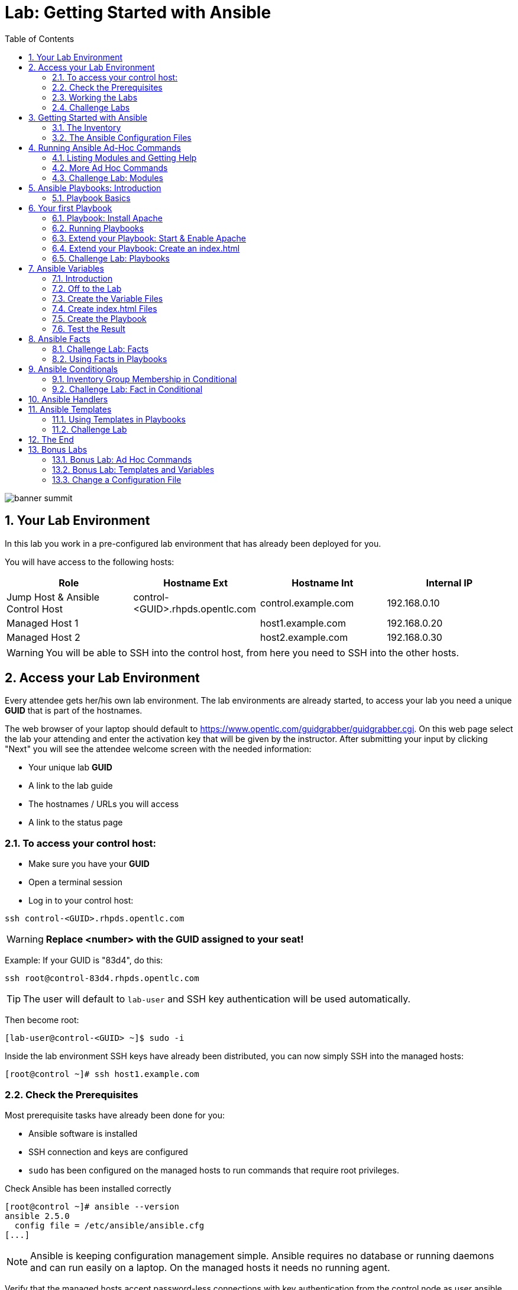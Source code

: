 = Lab: Getting Started with Ansible
:scrollbar:
:data-uri:
:toc: left
:numbered:
:icons: font
:imagesdir: ./images

image::banner_summit.png[]

== Your Lab Environment

In this lab you work in a pre-configured lab environment that has already been deployed for you. 

You will have access to the following hosts:

[cols="v,v,v,v"]
|===
|Role|Hostname Ext|Hostname Int|Internal IP

|Jump Host & Ansible Control Host|control-<GUID>.rhpds.opentlc.com|control.example.com|192.168.0.10
|Managed Host 1||host1.example.com|192.168.0.20
|Managed Host 2||host2.example.com|192.168.0.30

|===

WARNING: You will be able to SSH into the control host, from here you need to SSH into the other hosts. 

== Access your Lab Environment

Every attendee gets her/his own lab environment. The lab environments are already started, to access your lab you need a unique *GUID* that is part of the hostnames.

The web browser of your laptop should default to https://www.opentlc.com/guidgrabber/guidgrabber.cgi. On this web page select the lab your attending and enter the activation key that will be given by the instructor. After submitting your input by clicking "Next" you will see the attendee welcome screen with the needed information:

* Your unique lab *GUID*
* A link to the lab guide 
* The hostnames / URLs you will access
* A link to the status page

=== To access your control host:

* Make sure you have your *GUID*
* Open a terminal session
* Log in to your control host:

----
ssh control-<GUID>.rhpds.opentlc.com
----

WARNING: *Replace <number> with the GUID assigned to your seat!*

Example: If your GUID is "83d4", do this:
----
ssh root@control-83d4.rhpds.opentlc.com
----

TIP: The user will default to `lab-user` and SSH key authentication will be used automatically.

Then become root:

----
[lab-user@control-<GUID> ~]$ sudo -i
----

Inside the lab environment SSH keys have already been distributed, you can now simply SSH into the managed hosts:

----
[root@control ~]# ssh host1.example.com
----

=== Check the Prerequisites

Most prerequisite tasks have already been done for you:

* Ansible software is installed
* SSH connection and keys are configured
* `sudo` has been configured on the managed hosts to run commands that require root privileges.

Check Ansible has been installed correctly
----
[root@control ~]# ansible --version
ansible 2.5.0
  config file = /etc/ansible/ansible.cfg
[...]
----

NOTE: Ansible is keeping configuration management simple. Ansible requires no database or running daemons and can run easily on a laptop. On the managed hosts it needs no running agent. 

Verify that the managed hosts accept password-less connections with key authentication from the control node as user ansible, e.g.:
----
[root@control ~]# su - ansible
[ansible@control ~]$ ssh host1.example.com
[ansible@host1 ~]$ exit 
----
----
[ansible@control ~]$ ssh host2.example.com
[ansible@host2 ~]$ exit
----

To allow user ansible to execute commands on host1.example.com and host2.example.com as root `sudo` needs to be configured on the managed hosts.

Test that the configuration allows ansible to run commands using `sudo` on host1.example.com and host2.example.com without a password, e.g.:
----
[ansible@control ~]$ ssh host1.example.com
[ansible@host1 ~]$ sudo cat /etc/shadow
[ansible@host1 ~]$ exit 
----

NOTE: *In all subsequent exercises you should work as the ansible user on the control node if not explicitly told differently.*

=== Working the Labs

You might have guessed by now this lab is pretty commandline-centric... :-)

* Don't type everything manually, use copy & paste from the browser when appropriate. But don't stop to think and understand... ;-)
* All labs where prepared using Vi, but feel free to use mc (function keys can be reached via Esc-<n>) or nano.

TIP: In the lab guide commands you are supposed to run are shown with or without the expected output, whatever makes more sense in the context. 

TIP: The command line can wrap on the web page from time to time. Therefor the output is separated from the command line for better readability by an empty line. *Anyway, the line you should actually run should be recognizable by the prompt.* :-) 

=== Challenge Labs

You will soon discover that many chapters in this lab guide come with a "Challenge Lab" section. These labs are meant to give you a small task to solve using what you have learned so far. The solution of the task is shown underneath a warning sign.

== Getting Started with Ansible

=== The Inventory

To use the ansible command for host management, you need to provide an inventory file which defines a list of hosts to be managed from the control node. One way to do this is to specify the path to the inventory file with the `-i` option to the ansible command.

Make sure you are user ansible on control.example.com. Create a directory for your Ansible files:
----
[ansible@control ~]$ mkdir ansible-files
----

Now create a simple inventory file as `~/ansible-files/inventory` with the following content:
----
host1.example.com
host2.example.com
----

To reference inventory hosts, you supply a host pattern to the ansible command. Ansible has a `--list-hosts` option which can be useful for clarifying which managed hosts are referenced by the host pattern in an ansible command. 

The most basic host pattern is the name for a single managed host listed in the inventory file. This specifies that the host will be the only one in the inventory file that will be acted upon by the ansible command. Run:

----
[ansible@control ~]$ ansible "host1.example.com" -i ~/ansible-files/inventory --list-hosts

  hosts (1):
    host1.example.com
----

An inventory file can contain a lot more information, it can organize your hosts in groups or define variables. You will use grouping most of the times, change your inventory file to look like this:
----
[webserver]
host1.example.com

[database]
host2.example.com

[ftpserver]
host2.example.com
----

Now run Ansible with these host patterns and observe the output:
----
[ansible@control ~]$ ansible webserver -i ~/ansible-files/inventory --list-hosts
[ansible@control ~]$ ansible webserver,host2.example.com -i ~/ansible-files/inventory --list-hosts
[ansible@control ~]$ ansible '*.example.com' -i ~/ansible-files/inventory --list-hosts
[ansible@control ~]$ ansible all -i ~/ansible-files/inventory --list-hosts
----

TIP: It is ok to put systems in more than one group, for instance a server could be both a web server and a database server.

TIP: The inventory can contain more data. E.g. if you have hosts that run on non-standard SSH ports you can put the port number after the hostname with a colon. Or you could define names specific to Ansible and have them point to the "real" IP or hostname.  

=== The Ansible Configuration Files

The behavior of Ansible can be customized by modifying settings in Ansible's ini-style configuration file. Ansible will select its configuration file from one of several possible locations on the control node, please refer to the documentation.

TIP: The recommended practice is to create an `ansible.cfg` file in a directory from which you run Ansible commands. This directory would also contain any files used by your Ansible project, such as the inventory and Playbooks. 

Make sure your inventory file is used by default when executing commands from the `~/ansible-files/` directory:

* On control.example.com as ansible create the file `~/ansible-files/ansible.cfg` with the following content:
----
[defaults]
inventory=/home/ansible/ansible-files/inventory
----

* Check with `ansible --version`, first from ansible's home directory and then from `~/ansible-files/`. You should find when run from `~/ansible-files/` your personal config settings override the main config file.
* From `~/ansible-files/` run `ansible all --list-hosts`.

Your Ansible inventory was used without providing the `-i` option. To double-check, run the command again from outside `~/ansible-files/`:

----
[ansible@control-6656 ~]$ ansible all --list-hosts
 
 [WARNING]: provided hosts list is empty, only localhost is available. Note that
the implicit localhost does not match 'all'

  hosts (0):
---- 

== Running Ansible Ad-Hoc Commands

Ansible allows administrators to execute on-demand tasks on managed hosts. These ad hoc commands are the most basic operations that can be performed with Ansible. They are great for learning about Ansible, for trying new things or for quick non-intrusive tasks like reporting. Let's try something straight forward:

WARNING: *Don't forget to run the commands from `~/ansible-files/` where your `ansible.cfg` file is located, otherwise it will complain about an empty host list.*

Run the examples on control.example.com from the `~/ansible-files/` directory as user ansible.
----
[ansible@control ansible-files]$ ansible all -m ping
----

The `-m` option defines which Ansible module to use. Options can be passed to the specified modul using the `-a` option. BTW the `ping` module is not running an ICMP ping but does a simple connection test.

TIP: Think of a module as a tool which is designed to accomplish a specific task. 

=== Listing Modules and Getting Help

Ansible comes with a lot of modules by default. To list all modules run:

----
[ansible@control ansible-files]$ ansible-doc -l
----

TIP: In `ansible-doc` use the `up`/`down` arrows to scroll through the content and leave with `q`.

To find a module try e.g.:
----
[ansible@control ansible-files]$ ansible-doc -l | grep -i user
----

Get help for a specific module including usage examples:
----
[ansible@control ansible-files]$ ansible-doc user
----

TIP: Mandatory options are marked by a "=" in `ansible-doc`.

=== More Ad Hoc Commands

Let's try a simple module that just executes a command on a managed host:
----
[ansible@control ansible-files]$ ansible host1.example.com -m command -a 'id' 

host1.example.com | SUCCESS | rc=0 >>
uid=1000(ansible) gid=1000(ansible) groups=1000(ansible),10(wheel) context=unconfined_u:unconfined_r:unconfined_t:s0-s0:c0.c1023
----

In this case the module is called `command` and the option passed with `-a` is the actual command to run. Try to run this ad hoc command on both hosts using the `all` host pattern.

Another example: Have a quick look at the kernel versions your hosts are running:
----
[ansible@control ansible-files]$ ansible all -m command -a 'uname -r' 
----

Sometimes it's desirable to have the output for a host on one line:
----
[ansible@control ansible-files]$ ansible all -m command -a 'uname -r' -o
----

Using the `copy` module, execute an ad hoc command on control.example.com to change the contents of the `/etc/motd` file on host1.example.com. *The content is handed to the module through an option in this case*. 

Run:

WARNING: Expect an error!

----
[ansible@control ansible-files]$ ansible host1.example.com -m copy -a 'content="Managed by Ansible\n" dest=/etc/motd' 
----
Output:
----
host1.example.com | FAILED! => {
    "changed": false, 
    "checksum": "a314620457effe3a1db7e02eacd2b3fe8a8badca", 
    "failed": true, 
    "msg": "Destination /etc not writable"
}

----

Should be all red for you, the ad hoc command failed. Why? Because user ansible is not allowed to write the motd file. 

Now this is a case for privilege escalation and the reason `sudo` has to be setup properly. We need to instruct ansible to use `sudo` to run the command as root by using the parameter `-b` (think "become"). 

TIP: Ansible will connect to the machines using your current user name (ansible in this case), just like SSH would. To override the remote user name, you could use the `-u` parameter.

For us it's okay to connect as ansible because `sudo` is set up. Change the command to use the `-b` parameter and run again:
----
[ansible@control ansible-files]$ ansible host1.example.com -m copy -a 'content="Managed by Ansible\n" dest=/etc/motd' -b
----
Output:
----
host1.example.com | SUCCESS => {
    "changed": true, 
    "checksum": "a314620457effe3a1db7e02eacd2b3fe8a8badca", 
    "dest": "/etc/motd", 
    "gid": 0, 
    "group": "root", 
    "md5sum": "7a924f6b4cbcbc7414eda7763dc0e43b", 
    "mode": "0644", 
    "owner": "root", 
    "secontext": "system_u:object_r:etc_t:s0", 
    "size": 19, 
    "src": "/home/ansible/.ansible/tmp/ansible-tmp-1472132609.82-261447806330276/source", 
    "state": "file", 
    "uid": 0
}
----

Check the motd file:
----
[ansible@control ansible-files]$ ansible host1.example.com -m command -a 'cat /etc/motd' 

host1.example.com | SUCCESS | rc=0 >>
Managed by Ansible
----

Run the `ansible host1.example.com -m copy ...` command from above again. Note:

* the different output color (proper terminal config provided) 
* the change from `"changed": true,` to `"changed": false,`.

TIP: This makes it a lot easier to spot changes and what Ansible actually did.

=== Challenge Lab: Modules

* Using `ansible-doc`
** Find a module that uses Yum to manage software packages.
** Look up the help examples for the module to learn how to install a package in the latest version
* Run an Ansible ad hoc command to install the package "screen" in the latest version on host1.example.com

TIP: Use the copy ad hoc command from above as a template and change the module and options.

WARNING: *Solution below!*

----
[ansible@control ansible-files]$ ansible-doc -l | grep -i yum
[ansible@control ansible-files]$ ansible-doc yum
[ansible@control ansible-files]$ ansible host1.example.com -m yum -a 'name=screen state=latest' -b
----


== Ansible Playbooks: Introduction

While Ansible ad hoc commands are useful for simple operations, they are not suited for complex configuration management or orchestration scenarios. 

Playbooks are files which describe the desired configurations or steps to implement on managed hosts. Playbooks can change lengthy, complex administrative tasks into easily repeatable routines with predictable and successful outcomes.

TIP: Here is a nice analogy: When Ansible modules are the tools in your workshop, the inventory is the materials and the Playbooks are the instructions.

=== Playbook Basics

Playbooks are text files written in YAML format and therefore need:

* to start with three dashes (`---`)
* proper identation using spaces and *not* tabs!

There are some important concepts:

* *hosts*: the managed hosts to perform the tasks on
* *tasks*: the operations to be performed by invoking Ansible modules and passing them the necessary options.
* *become*: privilege escalation in Playbooks, same as using `-b` in the ad hoc command. 

WARNING: The ordering of the contents within a Playbook is important, because Ansible executes plays and tasks in the order they are presented. 

A Playbook should be *idempotent*, so if a Playbook is run once to put the hosts in the correct state, it should be safe to run it a second time and it should make no further changes to the hosts.

TIP: Most Ansible modules are idempotent, so it is relatively easy to ensure this is true.

TIP: Try to avoid the command, shell, and raw modules in Playbooks. Because these take arbitrary commands, it is very easy to end up with non-idempotent Playbooks with these modules.

== Your first Playbook

Enough theory, it's time to create your first Playbook. In this lab you create a Playbook to set up an Apache webserver in three steps:

* First step: Install httpd package
* Second step: Enable/start httpd service
* Third step: Create an index.html file

=== Playbook: Install Apache

This Playbook makes sure the package containing the Apache webserver is installed on host1.example.com. 

TIP: You obviously need to use privilege escalation to install a package or run any other task that requires root permissions. This is done in the Playbook by `become: yes`. 

On control.example.com as user ansible create the file `~/ansible-files/apache.yml` with the following content:
----
---
- name: Apache server installed
  hosts: host1.example.com
  become: yes
  tasks:
  - name: latest Apache version installed
    yum:
      name: httpd
      state: latest
----

This shows one of Ansible's strenghts: The Playbook syntax is easy to read and understand. In this Playbook:

* A name is given for the play
* The host to run against and privilege escalation is configured
* A task is defined and named, here it uses the module "yum" with the needed options. 

=== Running Playbooks

Playbooks are executed using the `ansible-playbook` command on the control node. Before you run a new Playbook it's a good idea to check for syntax errors:
----
[ansible@control ansible-files]$ ansible-playbook --syntax-check apache.yml
----

Now you should be ready to run your Playbook:
----
[ansible@control ansible-files]$ ansible-playbook apache.yml
----

Use SSH to make sure Apache has been installed on host1.example.com. 

----
[ansible@control ansible-files]$ ssh host1.example.com rpm -qi httpd

Name        : httpd
Version     : 2.4.6
[...]
----

Or even better use an Ansible ad hoc command!

----
[ansible@control ansible-files]$ ansible host1.example.com -m command -a 'rpm -qi httpd'
----

Run the Playbook a second time. 

TIP: The different colors, the "ok" and "changed" counters and the "PLAY RECAP" make it easy to spot what Ansible actually did. 

=== Extend your Playbook: Start & Enable Apache

The next part of the Playbook makes sure the Apache webserver is enabled and started on host1.example.com. 

On control.example.com as user ansible edit the file `~/ansible-files/apache.yml` to add a second task using the `service` module. The Playbook should now look like this:
----
---
- name: Apache server installed
  hosts: host1.example.com
  become: yes
  tasks:
  - name: latest Apache version installed
    yum:
      name: httpd
      state: latest
  - name: Apache enabled and running
    service:
      name: httpd
      enabled: true
      state: started
----

And again what it does is easy to understand: 

* a second task is defined
* a module is specified (`service`) 
* options are supplied 

WARNING: As this is YAML take care of the correct indentation when copy/pasting!

Run your extended Playbook:
----
[ansible@control ansible-files]$ ansible-playbook apache.yml
----

* Note some tasks are shown as "ok" in green and one is shown as "changed" in yellow.
* Use an Ansible ad hoc command again to make sure Apache has been enabled and started, e.g. with:
`systemctl status httpd`
* Run the Playbook a second time to get used to the change in the output.

=== Extend your Playbook: Create an index.html

Check that the tasks where executed correctly and Apache is accepting connections: Make an HTTP request using Ansible's `uri` module in an ad hoc command from the control node:
----
[ansible@control ansible-files]$ ansible localhost -m uri -a "url=http://host1.example.com/"
----

WARNING: Expect a lot of red lines and a 403 status!

As long as there is not at least an `index.html` file to be served by Apache, it will throw an ugly "HTTP Error 403: Forbidden" status and Ansible will report an error.

So why not use Ansible to deploy a simple `index.html` file? Create the file `~/ansible-files/index.html` on the control node:
----
<body>
<h1>Apache is running fine</h1>
</body>
----

You already used Ansible's `copy` module to write text supplied on the commandline into a file. Now you'll use the module in your Playbook to actually copy a file:

On control.example.com as user ansible edit the file `~/ansible-files/apache.yml` and add a new task utilizing the `copy` module. It should now look like this:
----
---
- name: Apache server installed
  hosts: host1.example.com
  become: yes
  tasks:
  - name: latest Apache version installed
    yum:
      name: httpd
      state: latest
  - name: Apache enabled and running
    service:
      name: httpd
      enabled: true
      state: started
  - name: copy index.html
    copy:
      src: ~/ansible-files/index.html 
      dest: /var/www/html/
----

You are getting used to the Playbook syntax, so what happens? The new task uses the `copy` module and defines the source and destination options for the copy operation.

Run your extended Playbook:
----
[ansible@control ansible-files]$ ansible-playbook apache.yml
----

* Have a good look at the output
* Run the ad hoc command using the "uri" module to test Apache again.

The command should now return a friendly green "status: 200" line, amongst other information.

=== Challenge Lab: Playbooks

This was nice but the real power of Ansible is to apply the same set of tasks reliably to many hosts.

* Change the apache.yml Playbook to run on host1 *and* host2.example.com. 

TIP: There are multiple ways to do this, try to edit the "webserver" group in your inventory file to include both hosts and change your Playbook to use the group in `hosts:`

* Run the Playbook
* Test using the ad hoc command with the `uri` module.

WARNING: *Solution below!*

The changed inventory file:
----
[webserver]
host1.example.com
host2.example.com

[database]
host2.example.com

[ftpserver]
host2.example.com
----

The Playbook now pointing to the group "webserver":
----
---
- name: Apache server installed
  hosts: webserver
  become: yes
  tasks:
  - name: latest Apache version installed
    yum:
      name: httpd
      state: latest
  - name: Apache enabled and running
    service:
      name: httpd
      enabled: true
      state: started
  - name: copy index.html
    copy:
      src: ~/ansible-files/index.html
      dest: /var/www/html/
----

Run the Playbook:
----
[ansible@control ansible-files]$ ansible-playbook apache.yml
----

And the commands to check if Apache is now running on both servers:
----
[ansible@control ansible-files]$ ansible localhost -m uri -a "url=http://host1.example.com/"
----
----
[ansible@control ansible-files]$ ansible localhost -m uri -a "url=http://host2.example.com/"
----

== Ansible Variables

=== Introduction

Ansible supports variables to store values that can be used in Playbooks. Variables can be defined in a variety of places and have a clear precedence. Ansible substitutes the variable with its value when a task is executed. 

*Variables are referenced in Playbooks by placing the variable name in double curly braces.*
----
Here comes a variable {{ variable1 }}
----

The recommended practice is to define variables in files located in two directories named `host_vars` and `group_vars`:

* To e.g. define variables for a group "servers", create a YAML file named `group_vars/servers` with the variable definitions.

* To define variables specifically for a host "host1.example.com", create the file `host_vars/host1.example.com` with the variable definitions.

TIP: Host variables take precedence over group variables (more about precedence can be found in the docs).

=== Off to the Lab

For understanding and practice let's do a lab. Following up on the theme "Let's build a webserver. Or two. Or even more..." you will change the `index.html` to show the development environment (dev/prod) a server is deployed in. 

On control.example.com as user ansible create the directories to hold the variable definitions in `~/ansible-files/`:

----
[ansible@control ansible-files]$ mkdir host_vars group_vars
----

=== Create the Variable Files

Now create two files containing variable definitions. We'll define a variable named `stage` which will point to different environments, `dev` or `prod`:

* `~/ansible-files/group_vars/webserver` with this content:
----
---
stage: dev
----

* `~/ansible-files/host_vars/host2.example.com`, content:
----
---
stage: prod
----

What is this about?

* For all servers in the `webserver` group the variable `stage` with value `dev` is defined. So as default we flag them as members of the dev environment.
* For server "host2.example.com" this is overriden and the host is flagged as a production server.

=== Create index.html Files

Now create two files in `~/ansible-files/`:

One called `prod_index.html` with the following content:
----
<body>
<h1>This is a production webserver, take care!</h1>
</body>
----

And the other called `dev_index.html` with the following content:
----
<body>
<h1>This is a development webserver, have fun!</h1>
</body>
----

=== Create the Playbook

Now you need a Playbook that copies the prod or dev index.html file according to the "stage" variable. 

Create a new Playbook called `deploy_index_html.yml` in the `~/ansible-files/` directory. 

TIP: Note how the variable "stage" is used in the name of the file to copy. 

----
---
- name: Copy index.html
  hosts: webserver
  become: yes
  tasks:
  - name: copy index.html
    copy:
      src: ~/ansible-files/{{ stage }}_index.html 
      dest: /var/www/html/index.html
----

* Run the Playbook:
----
[ansible@control ansible-files]$ ansible-playbook deploy_index_html.yml
----

=== Test the Result

The Playbook should copy different files as index.html to the hosts, use `curl` to test it:
----
[ansible@control ansible-files]$ curl http://host1.example.com

<body>
<h1>This is a development webserver, have fun!</h1>
</body>
----
----
[ansible@control ansible-files]$ curl http://host2.example.com

<body>
<h1>This is a production webserver, take care!</h1>
</body>
----

TIP: If by now you think: There has to be a smarter way to change content in files... you are absolutely right. This lab was done to introduce variables, you are about to learn about templates in one of the next labs.

== Ansible Facts

Ansible facts are variables that are automatically discovered by Ansible from a managed host. Facts are pulled by the `setup` module and contain useful information stored into variables that administrators can reuse. 

To get an idea what facts Ansible collects by default, on control.example.com as user ansible from the `~/ansible-files/` directory run:

----
[ansible@control ansible-files]$ ansible host1.example.com -m setup
----

TIP: You still remember why you have to run ansible from this directory?

This might be a bit too much, you can use filters to limit the output to certain facts, the expression is shell-style wildcard:
----
[ansible@control ansible-files]$ ansible host1.example.com -m setup -a 'filter=ansible_eth0'
----

Or what about only looking for memory related facts:
----
[ansible@control ansible-files]$ ansible all -m setup -a 'filter=ansible_*_mb'
----

=== Challenge Lab: Facts

* Try to find and print the distribution (Red Hat) of your managed hosts. On one line, please. 

TIP: Use grep to find the fact, then apply a filter to only print this fact.

WARNING: *Solution below!*

----
[ansible@control ansible-files]$ ansible host1.example.com -m setup | grep distribution
----
----
[ansible@control ansible-files]$ ansible all -m setup -a 'filter=ansible_distribution' -o
----

=== Using Facts in Playbooks

Facts can be used in a Playbook like variables, using the proper naming, of course. Create this Playbook as `facts.yml` in the `~/ansible-files/` directory:
----
---
- name: Output facts within a playbook
  hosts: all
  tasks:
  - name: Prints Ansible facts
    debug:
      msg: The default IPv4 address of {{ ansible_fqdn }} is {{ ansible_default_ipv4.address }}
----

TIP: The "debug" module is handy for e.g. debugging variables or expressions.

Execute it to see how the facts are printed:
----
[ansible@control ansible-files]$ ansible-playbook facts.yml 

PLAY [all] *********************************************************************

TASK [setup] *******************************************************************
ok: [host1.example.com]
ok: [host2.example.com]

TASK [Prints various Ansible facts] ********************************************
ok: [host1.example.com] => {
    "msg": "The default IPv4 address of host1.example.com is 192.168.0.20\n"
}
ok: [host2.example.com] => {
    "msg": "The default IPv4 address of host2.example.com is 192.168.0.30\n"
}

PLAY RECAP *********************************************************************
host1.example.com          : ok=2    changed=0    unreachable=0    failed=0   
host2.example.com          : ok=2    changed=0    unreachable=0    failed=0
----

== Ansible Conditionals

Ansible can use conditionals to execute tasks or plays when certain conditions are met. 

To implement a conditional, the `when` statement must be used, followed by the condition to test. The condition is expressed using one of the available operators like e.g. for comparison:

|===
|==|Compares two objects for equality.
|!=| Compares two objects for inequality.
|>|true if the left hand side is greater than the right hand side.
|>=|true if the left hand side is greater or equal to the right hand side.
|<|true if the left hand side is lower than the right hand side.
|< =|true if the left hand side is lower or equal to the right hand side.
|===

For more on this, please refer to the documentation: http://jinja.pocoo.org/docs/2.9/templates/

=== Inventory Group Membership in Conditional

As an example you would like to install an FTP server, but only on hosts that are in the "ftpserver" inventory group. 

As user ansible create this Playbook on control.example.com as `ftpserver.yml` in the `~/ansible-files/` directory, run it and examine the output:
----
---
- name: Install vsftpd on ftpservers
  hosts: all
  become: yes
  tasks:
    - name: Install FTP server when host in ftpserver group
      yum:
        name: vsftpd
        state: latest
      when: inventory_hostname in groups["ftpserver"]
----

TIP: The when statement must be placed "outside" of the module by being indented at the top level of the task.

Expected outcome: The task is skipped on host1.example.com because it is not in the ftpserver group in your inventory file:
----
[...]
TASK [Install FTP server when host in ftpserver group] *************************
skipping: [host1.example.com]
changed: [host2.example.com]
[...]
----

=== Challenge Lab: Fact in Conditional

Admittedly using an inventory group as a condition is the most basic case you would expect to just work. Let's try something a bit more interesting:

You might have noticed host1 and host2 have different amounts of RAM. If not have another look at the facts:
----
[ansible@control ansible-files]$ ansible all -m setup -a 'filter=ansible_*_mb'
----

Write a Playbook `mariadb.yml` that installs MariaDB but only if the host has more then, say, 3000 MB of RAM.

* Find the fact for memtotal in MB (look at the ad hoc command output and feel free to use "grep").
* Use this Playbook as a template and create the when statement by *replacing the upper case placeholders*:

WARNING: In a `when` statement facts and variables are *not* to be inclosed in double curly braces like you would do for variables!

----
---
- name: MariaDB server installation
  hosts: all
  become: yes
  tasks:
  - name: Install latest MariaDB server when host RAM greater 3000 MB
    yum:
      name: mariadb-server
      state: latest
    when: FACT COMPARISON_OPERATOR NUMBER
----

* Run the Playbook. As a result the installation task should be skipped on host2.

WARNING: *Solution below!*

----
---
- name: MariaDB server installation
  hosts: all
  become: yes
  tasks:
  - name: Install latest MariaDB server when host RAM greater 3000 MB
    yum:
      name: mariadb-server
      state: latest
    when: ansible_memtotal_mb > 3000
----


== Ansible Handlers

Sometimes when a task does make a change to the system, a further task may need to be run. For example, a change to a service's configuration file may then require that the service be reloaded so that the changed configuration takes effect. 

Here Ansible's handlers come into play. Handlers can be seen as inactive tasks that only get triggered when explicitly invoked using the "notify" statement.

As a an example, let's write a Playbook that: 

* manages Apache's configuration file `httpd.conf` on all hosts in the `webserver` group
* restarts Apache when the file has changed

First we need the file Ansible will deploy, let's just take the one from control.example.com:
----
[ansible@control ansible-files]$ cp /etc/httpd/conf/httpd.conf .
----

Then create the Playbook `httpd_conf.yml`:

----
---
- name: manage httpd.conf
  hosts: webserver
  become: yes
  tasks:
  - name: Copy Apache configuration file
    copy: 
      src: httpd.conf 
      dest: /etc/httpd/conf/
    notify:
       - restart_apache
  handlers:
    - name: restart_apache
      service: 
        name: httpd 
        state: restarted
----

So what's new here?

* The "notify" section calls the handler only when the copy task changed the file.
* The "handlers" section defines a task that is only run on notification.

Run the Playbook. We didn't change anything in the file yet so there should not be any `changed` lines in the output and of course the handler shouldn't have fired.

* Now change the `Listen 80` line in httpd.conf to:
----
Listen 8080
----

* Run the Playbook again. Now the Ansible's output should be a lot more interesting:
** httpd.conf should have been copied over
** The handler should have restarted Apache

Apache should now listen on port 8080. Easy enough to verify:
----
[ansible@control ansible-files]$ curl http://host2.example.com

curl: (7) Failed connect to host2.example.com:80; Connection refused
----
----
[ansible@control ansible-files]$ curl http://host2.example.com:8080

<body>
<h1>This is a production webserver, take care!</h1>
</body>
----

Feel free to change the httpd.conf file again and run the Playbook.


== Ansible Templates

Ansible uses Jinja2 templating to modify files before they are distributed to managed hosts. Jinja2 is one of the most used template engines for Python (http://jinja.pocoo.org/).

=== Using Templates in Playbooks

When a template for a file has been created, it can be deployed to the managed hosts using the `template` module, which supports the transfer of a local file from the control node to the managed hosts.

As an example of using templates you will change the motd file to contain host-specific data.

In the `~/ansible-files/` directory on control.example.com as user ansible create the template file `motd-facts.j2`:
----
Welcome to {{ ansible_hostname }}.
{{ ansible_distribution }} {{ ansible_distribution_version}} 
deployed on {{ ansible_architecture }} architecture.
----

In the `~/ansible-files/` directory on control.example.com as user ansible create the Playbook `motd-facts.yml`:
----
---
- name: Fill motd file with host data
  hosts: host1.example.com
  become: yes
  tasks:
    - template:
        src: motd-facts.j2
        dest: /etc/motd
        owner: root
        group: root
        mode: 0644
----

You have done this a couple of times by now:

* Understand what the Playbook does.
* Execute the Playbook `motd-facts.yml`
* Login to host1.example.com via SSH and check the motto of the day message.
* Log out of host1.example.com

You should see how Ansible replaces the variables with the facts it discovered from the system.

=== Challenge Lab

Change the template to use the FQDN hostname:

* Find a fact that contains the fully qualified hostname using the commands you learned in the "Ansible Facts" chapter. 

TIP: Do a `grep -i` for fqdn

* Change the template to use the fact you found.
* Run the Playbook again.
* Check motd by logging in to host1.example.com

WARNING: *Solution below!*

* Find the fact:
----
[ansible@control ansible-files]$ ansible host1.example.com -m setup | grep -i fqdn
----

* Use the `ansible_fqdn` fact in the template `motd-facts.j2`.

== The End

Congratulations, you finished your labs! We hope you enjoyed your first steps using Ansible as much as we enjoyed creating the labs.

But it doesn't have to end here. We prepared some slightly more advanced bonus labs for you to follow through if you like. 

== Bonus Labs

If you are done with the labs and still have some time, here are some more labs for you:

=== Bonus Lab: Ad Hoc Commands

* Create a new user "testuser" on host1 and host2 using an ad hoc command
** Find the parameters for the appropriate module using `ansible-doc user` (leave with `q`)
** Use an Ansible ad hoc command to create the user with the comment "Test D User"
** Use the "command" module with the proper invocation to find the userid

* Delete the user and check it has been deleted

TIP: Remember privilege escalation...

WARNING: *Solution below!*

Your commands could look like these:
----
[ansible@control ansible-files]$ ansible-doc -l | grep -i user
[ansible@control ansible-files]$ ansible-doc user
[ansible@control ansible-files]$ ansible all -m user -a "name=testuser comment='Test D User'" -b
[ansible@control ansible-files]$ ansible all -m command -a " id testuser" -b
[ansible@control ansible-files]$ ansible all -m user -a "name=testuser state=absent remove=yes" -b
[ansible@control ansible-files]$ ansible all -m command -a " id testuser" -b
----

=== Bonus Lab: Templates and Variables

You have learned the basics about Ansible templates, variables and handlers. Let's combine all of these. 

Instead of editing and copying `httpd.conf` why don't you just define a variable for the listen port and use it in a template? Here is your job:

* Define a variable "listen_port" for the `webserver` group with the value "8080" and another for `host2.example.com` with the value "80" using the proper files.
** Remember the `group_vars` and `host_vars` directories? If not, refer to the chapter "Ansible Variables".
* Copy the `httpd.conf` file into the template `httpd.conf.j2` that uses the `listen_port` variable instead of the hard-coded port number.
* Write a Playbook that deploys the template and restarts Apache on changes using a handler.
* Run the Playbook and test the result using "curl".

WARNING: *Solution below!*

==== Define the variables:

* Add this line to `group_vars/webserver`:
----
listen_port: 8080
----

* Add this line to `host_vars/host2.example.com`:
----
listen_port: 80
----

==== Prepare the template:

* Copy `httpd.conf` to `httpd.conf.j2`
* Edit the "Listen" directive in `httpd.conf.j2` to make it look like this:
----
[...]
Listen {{ listen_port }}
[...]
----

==== Create the Playbook `apache_config_tpl.yml`:

----
---
- name: Apache httpd.conf
  hosts: webserver
  become: yes
  tasks:
  - name: Create Apache configuration file from template
    template: 
      src: httpd.conf.j2 
      dest: /etc/httpd/conf/httpd.conf
    notify:
       - restart apache
  handlers:
    - name: restart apache
      service: 
        name: httpd 
        state: restarted
----

==== Run and test:
----
[ansible@control ansible-files]$ ansible-playbook apache_config_tpl.yml 
----
----
[ansible@control ansible-files]$ curl http://host2.example.com:80
<body>
<h1>This is a production webserver, take care!</h1>
</body>
----
----
[ansible@control ansible-files]$ curl http://host1.example.com:8080
<body>
<h1>This is a development webserver, have fun!</h1>
</body>
----

=== Change a Configuration File

This lab is about how to automate a pretty common sys admin task: Make sure a configuration file setting is configured in a certain way. As an example let's make sure the SSH daemon is not accepting direct root logins.

You'll need to learn about a new module; `lineinfile`. Here is your job:

* Read the `lineinfile` doc
* Copy `apache_config_tpl.yml` to `no_sshd_root.yml` and adapt it to:
** Use the module `lineinfile` with these parameters:
*** Use the `dest` option to specify the config file (`/etc/ssh/sshd_config`)
*** Use the `line` option to provide the proper config file value (use `"PermitRootLogin no"`)
* Configure a handler `restart_sshd` to restart `sshd` when the configuration was changed.
* Test the SSH login as root, the password is the same as for everything else.

WARNING: *Solution below!*

* Create the Playbook `no_sshd_root.yml`

----
---
- name: no root login to sshd
  hosts: all
  become: yes
  tasks:
  - name: change sshd config file
    lineinfile:
      dest: /etc/ssh/sshd_config
      line: "PermitRootLogin no"
    notify:
       - restart_ssh
  handlers:
    - name: restart_ssh
      service:
        name: sshd 
        state: restarted
----

* Run it and check the SSH login as root:

----
[ansible@control ansible-files]$ ansible-playbook no_sshd_root.yml
----
----
[ansible@control ansible-files]$ ssh root@host1.example.com
root@host1.example.com's password: 
Permission denied, please try again.
----

